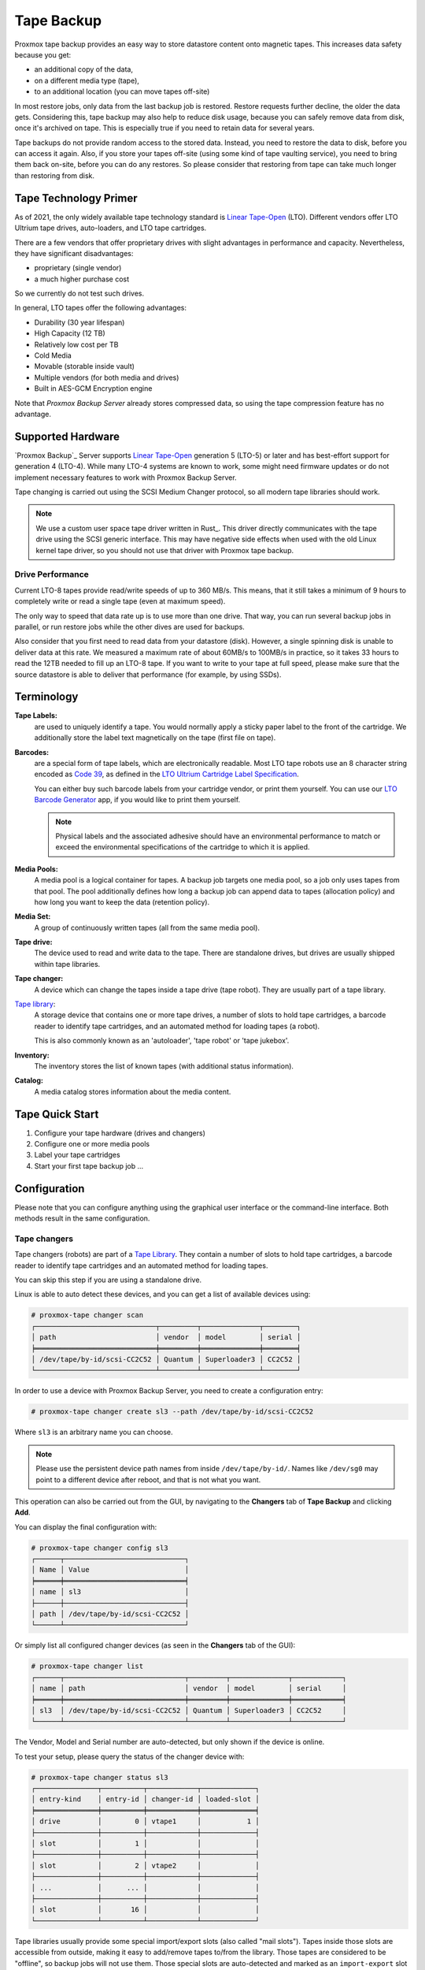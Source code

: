 .. _tape_backup:

Tape Backup
===========

.. image:: images/screenshots/pbs-gui-tape-changer-overview.png
  :target: _images/pbs-gui-tape-changer-overview.png
  :align: right
  :alt: Tape Backup: Tape changer overview

Proxmox tape backup provides an easy way to store datastore content
onto magnetic tapes. This increases data safety because you get:

- an additional copy of the data,
- on a different media type (tape),
- to an additional location (you can move tapes off-site)

In most restore jobs, only data from the last backup job is restored.
Restore requests further decline, the older the data
gets. Considering this, tape backup may also help to reduce disk
usage, because you can safely remove data from disk, once it's archived on
tape. This is especially true if you need to retain data for several
years.

Tape backups do not provide random access to the stored data. Instead,
you need to restore the data to disk, before you can access it
again. Also, if you store your tapes off-site (using some kind of tape
vaulting service), you need to bring them back on-site, before you can do any
restores. So please consider that restoring from tape can take much
longer than restoring from disk.


Tape Technology Primer
----------------------

.. _Linear Tape-Open: https://en.wikipedia.org/wiki/Linear_Tape-Open

As of 2021, the only widely available tape technology standard is
`Linear Tape-Open`_ (LTO). Different vendors offer LTO Ultrium tape
drives, auto-loaders, and LTO tape cartridges.

There are a few vendors that offer proprietary drives with
slight advantages in performance and capacity. Nevertheless, they have
significant disadvantages:

- proprietary (single vendor)
- a much higher purchase cost

So we currently do not test such drives.

In general, LTO tapes offer the following advantages:

- Durability (30 year lifespan)
- High Capacity (12 TB)
- Relatively low cost per TB
- Cold Media
- Movable (storable inside vault)
- Multiple vendors (for both media and drives)
- Built in AES-GCM Encryption engine

Note that `Proxmox Backup Server` already stores compressed data, so using the
tape compression feature has no advantage.


Supported Hardware
------------------

`Proxmox Backup`_ Server supports `Linear Tape-Open`_ generation 5 (LTO-5)
or later and has best-effort support for generation 4 (LTO-4). While
many LTO-4 systems are known to work, some might need firmware updates or
do not implement necessary features to work with Proxmox Backup Server.

Tape changing is carried out using the SCSI Medium Changer protocol,
so all modern tape libraries should work.

.. Note:: We use a custom user space tape driver written in Rust_. This
   driver directly communicates with the tape drive using the SCSI
   generic interface. This may have negative side effects when used with the old
   Linux kernel tape driver, so you should not use that driver with
   Proxmox tape backup.


Drive Performance
~~~~~~~~~~~~~~~~~

Current LTO-8 tapes provide read/write speeds of up to 360 MB/s. This means,
that it still takes a minimum of 9 hours to completely write or
read a single tape (even at maximum speed).

The only way to speed that data rate up is to use more than one
drive. That way, you can run several backup jobs in parallel, or run
restore jobs while the other dives are used for backups.

Also consider that you first need to read data from your datastore
(disk). However, a single spinning disk is unable to deliver data at this
rate. We measured a maximum rate of about 60MB/s to 100MB/s in practice,
so it takes 33 hours to read the 12TB needed to fill up an LTO-8 tape. If you want
to write to your tape at full speed, please make sure that the source
datastore is able to deliver that performance (for example, by using SSDs).


Terminology
-----------

**Tape Labels:**
  are used to uniquely identify a tape. You would normally apply a
  sticky paper label to the front of the cartridge. We additionally
  store the label text magnetically on the tape (first file on tape).

.. _Code 39: https://en.wikipedia.org/wiki/Code_39

.. _LTO Ultrium Cartridge Label Specification: https://www.ibm.com/support/pages/ibm-lto-ultrium-cartridge-label-specification

.. _LTO Barcode Generator: lto-barcode/index.html

**Barcodes:**
  are a special form of tape labels, which are electronically
  readable. Most LTO tape robots use an 8 character string encoded as
  `Code 39`_, as defined in the `LTO Ultrium Cartridge Label
  Specification`_.

  You can either buy such barcode labels from your cartridge vendor,
  or print them yourself. You can use our `LTO Barcode Generator`_
  app, if you would like to print them yourself.

  .. Note:: Physical labels and the associated adhesive should have an
     environmental performance to match or exceed the environmental
     specifications of the cartridge to which it is applied.

**Media Pools:**
  A media pool is a logical container for tapes. A backup job targets
  one media pool, so a job only uses tapes from that pool. The pool
  additionally defines how long a backup job can append data to tapes
  (allocation policy) and how long you want to keep the data
  (retention policy).

**Media Set:**
  A group of continuously written tapes (all from the same media pool).

**Tape drive:**
  The device used to read and write data to the tape. There are
  standalone drives, but drives are usually shipped within tape
  libraries.

**Tape changer:**
  A device which can change the tapes inside a tape drive (tape
  robot). They are usually part of a tape library.

.. _Tape Library: https://en.wikipedia.org/wiki/Tape_library

`Tape library`_:
  A storage device that contains one or more tape drives, a number of
  slots to hold tape cartridges, a barcode reader to identify tape
  cartridges, and an automated method for loading tapes (a robot).

  This is also commonly known as an 'autoloader', 'tape robot' or
  'tape jukebox'.

**Inventory:**
  The inventory stores the list of known tapes (with additional status
  information).

**Catalog:**
  A media catalog stores information about the media content.


Tape Quick Start
----------------

1. Configure your tape hardware (drives and changers)

2. Configure one or more media pools

3. Label your tape cartridges

4. Start your first tape backup job ...


Configuration
-------------

Please note that you can configure anything using the graphical user
interface or the command-line interface. Both methods result in the
same configuration.

.. _tape_changer_config:

Tape changers
~~~~~~~~~~~~~

.. image:: images/screenshots/pbs-gui-tape-changers.png
  :target: _images/pbs-gui-tape-changers.png
  :align: right
  :alt: Tape Backup: Tape Changers

Tape changers (robots) are part of a `Tape Library`_. They contain a number of
slots to hold tape cartridges, a barcode reader to identify tape cartridges and
an automated method for loading tapes.

You can skip this step if you are using a standalone drive.

Linux is able to auto detect these devices, and you can get a list
of available devices using:

.. code-block:: console

 # proxmox-tape changer scan
 ┌─────────────────────────────┬─────────┬──────────────┬────────┐
 │ path                        │ vendor  │ model        │ serial │
 ╞═════════════════════════════╪═════════╪══════════════╪════════╡
 │ /dev/tape/by-id/scsi-CC2C52 │ Quantum │ Superloader3 │ CC2C52 │
 └─────────────────────────────┴─────────┴──────────────┴────────┘

In order to use a device with Proxmox Backup Server, you need to create a
configuration entry:

.. code-block:: console

 # proxmox-tape changer create sl3 --path /dev/tape/by-id/scsi-CC2C52

Where ``sl3`` is an arbitrary name you can choose.

.. Note:: Please use the persistent device path names from inside
   ``/dev/tape/by-id/``. Names like ``/dev/sg0`` may point to a
   different device after reboot, and that is not what you want.

.. image:: images/screenshots/pbs-gui-tape-changers-add.png
  :target: _images/pbs-gui-tape-changers-add.png
  :align: right
  :alt: Tape Backup: Add a new tape changer

This operation can also be carried out from the GUI, by navigating to the
**Changers** tab of **Tape Backup** and clicking **Add**.

You can display the final configuration with:

.. code-block:: console

 # proxmox-tape changer config sl3
 ┌──────┬─────────────────────────────┐
 │ Name │ Value                       │
 ╞══════╪═════════════════════════════╡
 │ name │ sl3                         │
 ├──────┼─────────────────────────────┤
 │ path │ /dev/tape/by-id/scsi-CC2C52 │
 └──────┴─────────────────────────────┘

Or simply list all configured changer devices (as seen in the **Changers** tab
of the GUI):

.. code-block:: console

 # proxmox-tape changer list
 ┌──────┬─────────────────────────────┬─────────┬──────────────┬────────────┐
 │ name │ path                        │ vendor  │ model        │ serial     │
 ╞══════╪═════════════════════════════╪═════════╪══════════════╪════════════╡
 │ sl3  │ /dev/tape/by-id/scsi-CC2C52 │ Quantum │ Superloader3 │ CC2C52     │
 └──────┴─────────────────────────────┴─────────┴──────────────┴────────────┘

The Vendor, Model and Serial number are auto-detected, but only shown
if the device is online.

To test your setup, please query the status of the changer device with:

.. code-block:: console

 # proxmox-tape changer status sl3
 ┌───────────────┬──────────┬────────────┬─────────────┐
 │ entry-kind    │ entry-id │ changer-id │ loaded-slot │
 ╞═══════════════╪══════════╪════════════╪═════════════╡
 │ drive         │        0 │ vtape1     │           1 │
 ├───────────────┼──────────┼────────────┼─────────────┤
 │ slot          │        1 │            │             │
 ├───────────────┼──────────┼────────────┼─────────────┤
 │ slot          │        2 │ vtape2     │             │
 ├───────────────┼──────────┼────────────┼─────────────┤
 │ ...           │      ... │            │             │
 ├───────────────┼──────────┼────────────┼─────────────┤
 │ slot          │       16 │            │             │
 └───────────────┴──────────┴────────────┴─────────────┘

Tape libraries usually provide some special import/export slots (also
called "mail slots"). Tapes inside those slots are accessible from
outside, making it easy to add/remove tapes to/from the library. Those
tapes are considered to be "offline", so backup jobs will not use
them. Those special slots are auto-detected and marked as an
``import-export`` slot in the status command.

It's worth noting that some of the smaller tape libraries don't have
such slots. While they have something called a "Mail Slot", that slot
is just a way to grab the tape from the gripper. They are unable
to hold media while the robot does other things. They also do not
expose that "Mail Slot" over the SCSI interface, so you won't see them in
the status output.

As a workaround, you can mark some of the normal slots as export
slot. The software treats those slots like real ``import-export``
slots, and the media inside those slots are considered to be 'offline'
(not available for backup):

.. code-block:: console

 # proxmox-tape changer update sl3 --export-slots 15,16

After that, you can see those artificial ``import-export`` slots in
the status output:

.. code-block:: console

 # proxmox-tape changer status sl3
 ┌───────────────┬──────────┬────────────┬─────────────┐
 │ entry-kind    │ entry-id │ changer-id │ loaded-slot │
 ╞═══════════════╪══════════╪════════════╪═════════════╡
 │ drive         │        0 │ vtape1     │           1 │
 ├───────────────┼──────────┼────────────┼─────────────┤
 │ import-export │       15 │            │             │
 ├───────────────┼──────────┼────────────┼─────────────┤
 │ import-export │       16 │            │             │
 ├───────────────┼──────────┼────────────┼─────────────┤
 │ slot          │        1 │            │             │
 ├───────────────┼──────────┼────────────┼─────────────┤
 │ slot          │        2 │ vtape2     │             │
 ├───────────────┼──────────┼────────────┼─────────────┤
 │ ...           │      ... │            │             │
 ├───────────────┼──────────┼────────────┼─────────────┤
 │ slot          │       14 │            │             │
 └───────────────┴──────────┴────────────┴─────────────┘

.. _tape_drive_config:

Tape drives
~~~~~~~~~~~

.. image:: images/screenshots/pbs-gui-tape-drives.png
  :target: _images/pbs-gui-tape-drives.png
  :align: right
  :alt: Tape Backup: Drive list

Linux is able to auto detect tape drives, and you can get a list
of available tape drives using:

.. code-block:: console

 # proxmox-tape drive scan
 ┌────────────────────────────────┬────────┬─────────────┬────────┐
 │ path                           │ vendor │ model       │ serial │
 ╞════════════════════════════════╪════════╪═════════════╪════════╡
 │ /dev/tape/by-id/scsi-12345-sg  │ IBM    │ ULT3580-TD4 │  12345 │
 └────────────────────────────────┴────────┴─────────────┴────────┘

.. image:: images/screenshots/pbs-gui-tape-drives-add.png
  :target: _images/pbs-gui-tape-drives-add.png
  :align: right
  :alt: Tape Backup: Add a tape drive

In order to use that drive with Proxmox, you need to create a
configuration entry. This can be done through **Tape Backup -> Drives** in the
GUI or by using the command below:

.. code-block:: console

 # proxmox-tape drive create mydrive --path  /dev/tape/by-id/scsi-12345-sg

.. Note:: Please use the persistent device path names from inside
   ``/dev/tape/by-id/``. Names like ``/dev/sg0`` may point to a
   different device after reboot, and that is not what you want.

If you have a tape library, you also need to set the associated
changer device:

.. code-block:: console

 # proxmox-tape drive update mydrive --changer sl3  --changer-drivenum 0

The ``--changer-drivenum`` is only necessary if the tape library
includes more than one drive (the changer status command lists all
drive numbers).

You can display the final configuration with:

.. code-block:: console

 # proxmox-tape drive config mydrive
 ┌─────────┬────────────────────────────────┐
 │ Name    │ Value                          │
 ╞═════════╪════════════════════════════════╡
 │ name    │ mydrive                        │
 ├─────────┼────────────────────────────────┤
 │ path    │ /dev/tape/by-id/scsi-12345-sg  │
 ├─────────┼────────────────────────────────┤
 │ changer │ sl3                            │
 └─────────┴────────────────────────────────┘

.. NOTE:: The ``changer-drivenum`` value 0 is not stored in the
   configuration, because it is the default.

To list all configured drives use:

.. code-block:: console

 # proxmox-tape drive list
 ┌──────────┬────────────────────────────────┬─────────┬────────┬─────────────┬────────┐
 │ name     │ path                           │ changer │ vendor │ model       │ serial │
 ╞══════════╪════════════════════════════════╪═════════╪════════╪═════════════╪════════╡
 │ mydrive  │ /dev/tape/by-id/scsi-12345-sg  │ sl3     │ IBM    │ ULT3580-TD4 │ 12345  │
 └──────────┴────────────────────────────────┴─────────┴────────┴─────────────┴────────┘

The Vendor, Model and Serial number are auto detected and only shown
if the device is online.

For testing, you can simply query the drive status with:

.. code-block:: console

 # proxmox-tape status --drive mydrive
 ┌────────────────┬──────────────────────────┐
 │ Name           │ Value                    │
 ╞════════════════╪══════════════════════════╡
 │ blocksize      │ 0                        │
 ├────────────────┼──────────────────────────┤
 │ density        │ LTO4                     │
 ├────────────────┼──────────────────────────┤
 │ compression    │ 1                        │
 ├────────────────┼──────────────────────────┤
 │ buffer-mode    │ 1                        │
 ├────────────────┼──────────────────────────┤
 │ alert-flags    │ (empty)                  │
 ├────────────────┼──────────────────────────┤
 │ file-number    │ 0                        │
 ├────────────────┼──────────────────────────┤
 │ block-number   │ 0                        │
 ├────────────────┼──────────────────────────┤
 │ manufactured   │ Fri Dec 13 01:00:00 2019 │
 ├────────────────┼──────────────────────────┤
 │ bytes-written  │ 501.80 GiB               │
 ├────────────────┼──────────────────────────┤
 │ bytes-read     │ 4.00 MiB                 │
 ├────────────────┼──────────────────────────┤
 │ medium-passes  │ 20                       │
 ├────────────────┼──────────────────────────┤
 │ medium-wearout │ 0.12%                    │
 ├────────────────┼──────────────────────────┤
 │ volume-mounts  │ 2                        │
 └────────────────┴──────────────────────────┘

.. NOTE:: Blocksize should always be 0 (variable block size
   mode). This is the default anyway.


.. _tape_media_pool_config:

Media Pools
~~~~~~~~~~~

.. image:: images/screenshots/pbs-gui-tape-pools.png
  :target: _images/pbs-gui-tape-pools.png
  :align: right
  :alt: Tape Backup: Media Pools

A media pool is a logical container for tapes. A backup job targets
a single media pool, so a job only uses tapes from that pool.

.. topic:: Media Set

   A media set is a group of continuously written tapes, used to split
   the larger pool into smaller, restorable units. One or more backup
   jobs write to a media set, producing an ordered group of
   tapes. Media sets are identified by a unique ID. That ID and the
   sequence number are stored on each tape of that set (tape label).

   Media sets are the basic unit for restore tasks. This means that you need
   every tape in the set to restore the media set contents. Data is fully
   deduplicated inside a media set.


.. topic:: Media Set Allocation Policy

   The pool additionally defines how long backup jobs can append data
   to a media set. The following settings are possible:

   - Try to use the current media set (``continue``).

     This setting produces one large media set. While this is very
     space efficient (deduplication, no unused space), it can lead to
     long restore times, because restore jobs need to read all tapes in the
     set.

     .. NOTE:: Data is fully deduplicated inside a media set. This
        also means that data is randomly distributed over the tapes in
        the set. Thus, even if you restore a single VM, data may have to be
        read from all tapes inside the media set.

     Larger media sets are also more error-prone, because a single
     damaged tape makes the restore fail.

     Usage scenario: Mostly used with tape libraries. You manually
     trigger new set creation by running a backup job with the
     ``--export`` option.

     .. NOTE:: Retention period starts with the existence of a newer
        media set.

   - Always create a new media set (``always``).

     With this setting, each backup job creates a new media set. This
     is less space efficient, because the media from the last set
     may not be fully written, leaving the remaining space unused.

     The advantage is that this produces media sets of minimal
     size. Small sets are easier to handle, can be moved more conveniently
     to an off-site vault, and can be restored much faster.

     .. NOTE:: Retention period starts with the creation time of the
        media set.

   - Create a new set when the specified Calendar Event triggers.

     .. _systemd.time manpage: https://manpages.debian.org/buster/systemd/systemd.time.7.en.html

     This allows you to specify points in time by using systemd like
     Calendar Event specifications (see `systemd.time manpage`_).

     For example, the value ``weekly`` (or ``Mon *-*-* 00:00:00``)
     will create a new set each week.

     This balances between space efficiency and media count.

     .. NOTE:: Retention period starts on the creation time of the next
        media-set or, if that does not exist, when the calendar event
        next triggers after the current media-set start time.

   Additionally, the following events may allocate a new media set:

   - Required tape is offline (and you use a tape library).

   - Current set contains damaged or retired tapes.

   - Media pool encryption has changed

   - Database consistency errors, for example, if the inventory does not
     contain the required media information, or it contains conflicting
     information (outdated data).

.. topic:: Retention Policy

   Defines how long we want to keep the data.

   - Always overwrite media.

   - Protect data for the duration specified.

     We use systemd like time spans to specify durations, e.g. ``2
     weeks`` (see `systemd.time manpage`_).

   - Never overwrite data.

.. topic:: Hardware Encryption

   LTO-4 (or later) tape drives support hardware encryption. If you
   configure the media pool to use encryption, all data written to the
   tapes is encrypted using the configured key.

   This way, unauthorized users cannot read data from the media,
   for example, if you loose a tape while shipping to an offsite location.

   .. Note:: If the backup client also encrypts data, data on the tape
      will be double encrypted.

   The password protected key is stored on each medium, so that it is
   possbible to `restore the key <tape_restore_encryption_key_>`_ using
   the password. Please make sure to remember the password, in case
   you need to restore the key.

.. image:: images/screenshots/pbs-gui-tape-pools-add.png
  :target: _images/pbs-gui-tape-pools-add.png
  :align: right
  :alt: Tape Backup: Add a media pool

To create a new media pool, add one from **Tape Backup -> Media Pools** in the
GUI, or enter the following command:

.. code-block:: console

 // proxmox-tape pool create <name> --drive <string> [OPTIONS]

 # proxmox-tape pool create daily --drive mydrive


Additional options can be set later, using the update command:

.. code-block:: console

 # proxmox-tape pool update daily --allocation daily --retention 7days


To list all configured pools use:

.. code-block:: console

 # proxmox-tape pool list
 ┌───────┬──────────┬────────────┬───────────┬──────────┐
 │ name  │ drive    │ allocation │ retention │ template │
 ╞═══════╪══════════╪════════════╪═══════════╪══════════╡
 │ daily │ mydrive  │ daily      │ 7days     │          │
 └───────┴──────────┴────────────┴───────────┴──────────┘

.. _tape_backup_job_config:

Tape Backup Jobs
~~~~~~~~~~~~~~~~

.. image:: images/screenshots/pbs-gui-tape-backup-jobs.png
  :target: _images/pbs-gui-tape-backup-jobs.png
  :align: right
  :alt: Tape Backup: Tape Backup Jobs

To automate tape backup, you can configure tape backup jobs which
write datastore content to a media pool, based on a specific time schedule.
The required settings are:

- ``store``: The datastore you want to backup

- ``pool``: The media pool - only tape cartridges from that pool are
  used.

- ``drive``: The tape drive.

- ``schedule``: Job schedule (see :ref:`calendar-event-scheduling`)

For example, to configure a tape backup job for datastore ``vmstore1``
use:

.. code-block:: console

 # proxmox-tape backup-job create job2 --store vmstore1 \
   --pool yourpool --drive yourdrive --schedule daily

The backup includes all snapshots from a backup group by default. You can
set the ``latest-only`` flag to include only the latest snapshots:

.. code-block:: console

 # proxmox-tape backup-job update job2 --latest-only

Backup jobs can use email to send tape request notifications or
report errors. You can set the notification user with:

.. code-block:: console

 # proxmox-tape backup-job update job2 --notify-user root@pam

.. Note:: The email address is a property of the user (see :ref:`user_mgmt`).

It is sometimes useful to eject the tape from the drive after a
backup. For a standalone drive, the ``eject-media`` option ejects the
tape, making sure that the following backup cannot use the tape
(unless someone manually loads the tape again). For tape libraries,
this option unloads the tape to a free slot, which provides better
dust protection than inside a drive:

.. code-block:: console

 # proxmox-tape backup-job update job2 --eject-media

.. Note:: For failed jobs, the tape remains in the drive.

For tape libraries, the ``export-media`` option moves all tapes from
the media set to an export slot, making sure that the following backup
cannot use the tapes. An operator can pick up those tapes and move them
to a vault.

.. code-block:: console

 # proxmox-tape backup-job update job2 --export-media

.. Note:: The ``export-media`` option can be used to force the start
   of a new media set, because tapes from the current set are no
   longer online.

It is also possible to run backup jobs manually:

.. code-block:: console

 # proxmox-tape backup-job run job2

To remove a job, please use:

.. code-block:: console

 # proxmox-tape backup-job remove job2

By default, all (recursive) namespaces of the datastore are included in a tape
backup. You can specify a single namespace with ``ns`` and a depth with
``max-depth``. For example:

.. code-block:: console

 # proxmox-tape backup-job update job2 --ns mynamespace --max-depth 3

If no `max-depth` is given, it will include all recursive namespaces.

.. image:: images/screenshots/pbs-gui-tape-backup-jobs-add.png
  :target: _images/pbs-gui-tape-backup-jobs-add.png
  :align: right
  :alt: Tape Backup: Add a backup job

This same functionality also exists in the GUI, under the **Backup Jobs** tab of
**Tape Backup**, where *Local Datastore* relates to the datastore you want to
backup and *Media Pool* is the pool to back up to.


Administration
--------------

Many sub-commands of the ``proxmox-tape`` command-line tools take a
parameter called ``--drive``, which specifies the tape drive you want
to work on. For convenience, you can set this in an environment
variable:

.. code-block:: console

 # export PROXMOX_TAPE_DRIVE=mydrive

You can then omit the ``--drive`` parameter from the command. If the
drive has an associated changer device, you may also omit the changer
parameter from commands that need a changer device, for example:

.. code-block:: console

 # proxmox-tape changer status

should display the changer status of the changer device associated with
drive ``mydrive``.


Label Tapes
~~~~~~~~~~~

By default, tape cartridges all look the same, so you need to put a
label on them for unique identification. First, put a sticky paper
label with some human readable text on the cartridge.

If you use a `Tape Library`_, you should use an 8 character string
encoded as `Code 39`_, as defined in the `LTO Ultrium Cartridge Label
Specification`_. You can either buy such barcode labels from your
cartridge vendor, or print them yourself. You can use our `LTO Barcode
Generator`_ app to print them.

Next, you need to write that same label text to the tape, so that the
software can uniquely identify the tape too.

For a standalone drive, manually insert the new tape cartridge into the
drive and run:

.. code-block:: console

 # proxmox-tape label --changer-id <label-text> [--pool <pool-name>]

You may omit the ``--pool`` argument to allow the tape to be used by any pool.

.. Note:: For safety reasons, this command fails if the tape contains
   any data. If you want to overwrite it anyway, erase the tape first.

You can verify success by reading back the label:

.. code-block:: console

 # proxmox-tape read-label
 ┌─────────────────┬──────────────────────────────────────┐
 │ Name            │ Value                                │
 ╞═════════════════╪══════════════════════════════════════╡
 │ changer-id      │ vtape1                               │
 ├─────────────────┼──────────────────────────────────────┤
 │ uuid            │ 7f42c4dd-9626-4d89-9f2b-c7bc6da7d533 │
 ├─────────────────┼──────────────────────────────────────┤
 │ ctime           │ Wed Jan  6 09:07:51 2021             │
 ├─────────────────┼──────────────────────────────────────┤
 │ pool            │ daily                                │
 ├─────────────────┼──────────────────────────────────────┤
 │ media-set-uuid  │ 00000000-0000-0000-0000-000000000000 │
 ├─────────────────┼──────────────────────────────────────┤
 │ media-set-ctime │ Wed Jan  6 09:07:51 2021             │
 └─────────────────┴──────────────────────────────────────┘

.. NOTE:: The ``media-set-uuid`` using all zeros indicates an empty
   tape (not used by any media set).

If you have a tape library, apply the sticky barcode label to the tape
cartridges first. Then load those empty tapes into the library. You
can then label all unlabeled tapes with a single command:

.. code-block:: console

 # proxmox-tape barcode-label [--pool <pool-name>]


Run Tape Backups
~~~~~~~~~~~~~~~~

To manually run a backup job click *Run Now* in the GUI or use the command:

.. code-block:: console

 # proxmox-tape backup <store> <pool> [OPTIONS]

The following options are available:

--eject-media  Eject media upon job completion.

  It is normally good practice to eject the tape after use. This unmounts the
  tape from the drive and prevents the tape from getting dusty.

--export-media-set  Export media set upon job completion.

  After a successful backup job, this moves all tapes from the used
  media set into import-export slots. The operator can then pick up
  those tapes and move them to a media vault.

--ns  The namespace to backup.

  Used if you only want to backup a specific namespace. If omitted, the root
  namespace is assumed.

--max-depth  The depth to recurse namespaces.

  ``0`` means no recursion at all (only the given namespace). If omitted,
  all namespaces are recursed (below the given one).


Restore from Tape
~~~~~~~~~~~~~~~~~

Restore is done at media-set granularity, so you first need to find
out which media set contains the data you want to restore. This
information is stored in the media catalog. If you do not have media
catalogs, you need to restore them first. Please note that you need
the catalog to find your data, but restoring a complete media-set does
not need media catalogs.

The following command lists the media content (from catalog):

.. code-block:: console

 # proxmox-tape media content
 ┌────────────┬──────┬──────────────────────────┬────────┬────────────────────────────────┬──────────────────────────────────────┐
 │ label-text │ pool │ media-set-name           │ seq-nr │ snapshot                       │ media-set-uuid                       │
 ╞════════════╪══════╪══════════════════════════╪════════╪════════════════════════════════╪══════════════════════════════════════╡
 │ TEST01L8   │ p2   │ Wed Jan 13 13:55:55 2021 │      0 │ vm/201/2021-01-11T10:43:48Z    │ 9da37a55-aac7-4deb-91c6-482b3b675f30 │
 ├────────────┼──────┼──────────────────────────┼────────┼────────────────────────────────┼──────────────────────────────────────┤
 │        ... │ ...  │                      ... │    ... │ ...                            │                                  ... │
 └────────────┴──────┴──────────────────────────┴────────┴────────────────────────────────┴──────────────────────────────────────┘


A restore job reads the data from the media set and moves it back to
data disk (datastore):

.. code-block:: console

 // proxmox-tape restore <media-set-uuid> <datastore>

 # proxmox-tape restore 9da37a55-aac7-4deb-91c6-482b3b675f30 mystore

Single Snapshot Restore
^^^^^^^^^^^^^^^^^^^^^^^

Sometimes it is not necessary to restore an entire media-set, but only some
specific snapshots from the tape. This can be achieved with the ``snapshots``
parameter:


.. code-block:: console

 // proxmox-tape restore <media-set-uuid> <datastore> [<snapshot>]

 # proxmox-tape restore 9da37a55-aac7-4deb-91c6-482b3b675f30 mystore sourcestore:host/hostname/2022-01-01T00:01:00Z

This first restores the snapshot to a temporary location, then restores the relevant
chunk archives, and finally restores the snapshot data to the target datastore.

The ``snapshot`` parameter can be passed multiple times, in order to restore
multiple snapshots with one restore action.

.. NOTE:: When using the single snapshot restore, the tape must be traversed
   more than once, which, if you restore many snapshots at once, can take longer
   than restoring the whole datastore.

Namespaces
^^^^^^^^^^

It is also possible to select and map specific namespaces from a media-set
during a restore. This is possible with the ``namespaces`` parameter.
The format for the parameter is:

.. code-block:: console

 store=<source-datastore>[,source=<source-ns>][,target=<target-ns>][,max-depth=<depth>]

If ``source`` or ``target`` is not given, the root namespace is assumed.
When no ``max-depth`` is given, the source namespace will be fully recursed.

An example restore command:

.. code-block:: console

 # proxmox-tape restore 9da37a55-aac7-4deb-91c6-482b3b675f30 mystore --namespaces store=sourcedatastore,source=ns1,target=ns2,max-depth=2

The parameter can be given multiple times. It can also be combined with the
``snapshots`` parameter to only restore those snapshots and map them to different
namespaces.

Update Inventory
~~~~~~~~~~~~~~~~


Restore Catalog
~~~~~~~~~~~~~~~

To restore a catalog from an existing tape, just insert the tape into the drive
and execute:

.. code-block:: console

  # proxmox-tape catalog


You can restore from a tape even without an existing catalog, but only the
whole media set. If you do this, the catalog will be automatically created.


Encryption Key Management
~~~~~~~~~~~~~~~~~~~~~~~~~

.. image:: images/screenshots/pbs-gui-tape-crypt-keys.png
  :target: _images/pbs-gui-tape-crypt-keys.png
  :align: right
  :alt: Tape Backup: Encryption Keys

Proxmox Backup Server also provides an interface for handling encryption keys on
the backup server. Encryption keys can be managed from the **Tape Backup ->
Encryption Keys** section of the GUI or through the ``proxmox-tape key``
command-line tool. To create a new encryption key from the command line:

.. code-block:: console

 # proxmox-tape key create --hint "tape pw 2020"
 Tape Encryption Key Password: **********
 Verify Password: **********
 "14:f8:79:b9:f5:13:e5:dc:bf:b6:f9:88:48:51:81:dc:79:bf:a0:22:68:47:d1:73:35:2d:b6:20:e1:7f:f5:0f"

List existing encryption keys:

.. code-block:: console

 # proxmox-tape key list
 ┌───────────────────────────────────────────────────┬───────────────┐
 │ fingerprint                                       │ hint          │
 ╞═══════════════════════════════════════════════════╪═══════════════╡
 │ 14:f8:79:b9:f5:13:e5:dc: ...   :b6:20:e1:7f:f5:0f │ tape pw 2020  │
 └───────────────────────────────────────────────────┴───────────────┘

To show encryption key details:

.. code-block:: console

 # proxmox-tape key show 14:f8:79:b9:f5:13:e5:dc:...:b6:20:e1:7f:f5:0f
 ┌─────────────┬───────────────────────────────────────────────┐
 │ Name        │ Value                                         │
 ╞═════════════╪═══════════════════════════════════════════════╡
 │ kdf         │ scrypt                                        │
 ├─────────────┼───────────────────────────────────────────────┤
 │ created     │ Sat Jan 23 14:47:21 2021                      │
 ├─────────────┼───────────────────────────────────────────────┤
 │ modified    │ Sat Jan 23 14:47:21 2021                      │
 ├─────────────┼───────────────────────────────────────────────┤
 │ fingerprint │ 14:f8:79:b9:f5:13:e5:dc:...:b6:20:e1:7f:f5:0f │
 ├─────────────┼───────────────────────────────────────────────┤
 │ hint        │ tape pw 2020                                  │
 └─────────────┴───────────────────────────────────────────────┘

The ``paperkey`` subcommand can be used to create a QR encoded
version of a tape encryption key. The following command sends the output of the
``paperkey`` command to a text file, for easy printing:

.. code-block:: console

 proxmox-tape key paperkey <fingerprint> --output-format text > qrkey.txt


.. _tape_restore_encryption_key:

Restoring Encryption Keys
^^^^^^^^^^^^^^^^^^^^^^^^^

You can restore the encryption key from the tape, using the password
used to generate the key. First, load the tape you want to restore
into the drive. Then run:

.. code-block:: console

 # proxmox-tape key restore
 Tepe Encryption Key Password: ***********

If the password is correct, the key will get imported to the
database. Further restore jobs automatically use any available key.


Tape Cleaning
~~~~~~~~~~~~~

LTO tape drives require regular cleaning. This is done by loading a
cleaning cartridge into the drive, which is a manual task for
standalone drives.

For tape libraries, cleaning cartridges are identified using special
labels starting with letters "CLN". For example, our tape library has a
cleaning cartridge inside slot 3:

.. code-block:: console

 # proxmox-tape changer status sl3
 ┌───────────────┬──────────┬────────────┬─────────────┐
 │ entry-kind    │ entry-id │ changer-id │ loaded-slot │
 ╞═══════════════╪══════════╪════════════╪═════════════╡
 │ drive         │        0 │ vtape1     │           1 │
 ├───────────────┼──────────┼────────────┼─────────────┤
 │ slot          │        1 │            │             │
 ├───────────────┼──────────┼────────────┼─────────────┤
 │ slot          │        2 │ vtape2     │             │
 ├───────────────┼──────────┼────────────┼─────────────┤
 │ slot          │        3 │ CLN001CU   │             │
 ├───────────────┼──────────┼────────────┼─────────────┤
 │ ...           │      ... │            │             │
 └───────────────┴──────────┴────────────┴─────────────┘

To initiate a cleaning operation simply run:

.. code-block:: console

 # proxmox-tape clean

This command does the following:

- find the cleaning tape (in slot 3)

- unload the current media from the drive (back to slot 1)

- load the cleaning tape into the drive

- run drive cleaning operation

- unload the cleaning tape (to slot 3)

WORM Tapes
----------

WORM (write once, read many) tapes are special cartridges that cannot be
deleted or overwritten. This may be useful for legal or protection purposes.

If you want to use them, you must use a media pool with a retention policy of
`keep`. Otherwise, a backup job can fail when it tries to erase or overwrite
the tape.

Proxmox Backup Server makes no distinction between normal and WORM tapes. To
avoid confusion, use a different naming scheme for WORM backups and use
dedicated media pools for them. Do not mix WORM and non-WORM tapes in the same
media pool.


Example Setups
--------------

Here are a few example setups for managing media pools and schedules.
This is not an exhaustive list, and there are many more possible combinations
of useful settings.

Single Continued Media Set
~~~~~~~~~~~~~~~~~~~~~~~~~~

The most simple setup: always continue the media-set and never expire.

Allocation policy:
  continue

Retention policy:
  keep

This setup has the advantage of being easy to manage and reuses the benefits
from deduplication as much as possible. But, it also provides no redundancy,
meaning a failure of any single tape would render all backups referring to
chunks from that tape unusable.

If you want to start a new media-set manually, you can set the currently
writable media of the set either to 'full', or set the location to an
off-site vault.

Weekday Scheme
~~~~~~~~~~~~~~

A slightly more complex scheme, where the goal is to have an independent
tape or media set for each weekday, for example from Monday to Friday.
This can be solved by having a separate media pool for each day, so 'Monday',
'Tuesday', etc.

Allocation policy:
  should be 'mon' for the 'Monday' pool, 'tue' for the Tuesday pool and so on.

Retention policy:
  overwrite

There should be one or more tape-backup jobs for each pool on the corresponding
weekday. This scheme is still very manageable with one media set per weekday,
and could be moved off-site easily.

Multiple Pools with Different Policies
~~~~~~~~~~~~~~~~~~~~~~~~~~~~~~~~~~~~~~

Complex setups are also possible, with multiple media pools configured with
different allocation and retention policies.

An example would be to have two media pools. The first configured with weekly
allocation and a few weeks of retention:

Allocation policy:
  mon

Retention policy:
  3 weeks

The second pool configured with yearly allocation that does not expire:

Allocation policy:
  yearly

Retention policy:
  keep

In combination with fitting prune settings and tape backup schedules, this
achieves long-term storage of some backups, while keeping the recent
backups on smaller media sets that expire roughly every 4 weeks (that is, three
plus the current week).
